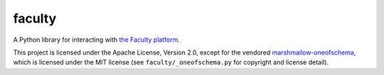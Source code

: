faculty
=======

.. image:: https://travis-ci.org/facultyai/faculty.svg?branch=master
    :target: https://travis-ci.org/facultyai/faculty

A Python library for interacting with `the Faculty platform <https://faculty.ai/products-services/platform/>`_.

This project is licensed under the Apache License, Version 2.0, except for the
vendored `marshmallow-oneofschema <https://github.com/marshmallow-code/marshmallow-oneofschema>`_,
which is licensed under the MIT license (see ``faculty/_oneofschema.py`` for
copyright and license detail).
